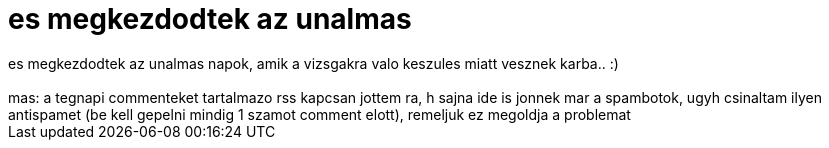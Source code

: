 = es megkezdodtek az unalmas

:slug: es_megkezdodtek_az_unalmas
:category: regi
:tags: hu
:date: 2007-01-04T20:43:43Z
++++
es megkezdodtek az unalmas napok, amik a vizsgakra valo keszules miatt vesznek karba.. :)<br><br>mas: a tegnapi commenteket tartalmazo rss kapcsan jottem ra, h sajna ide is jonnek mar a spambotok, ugyh csinaltam ilyen antispamet (be kell gepelni mindig 1 szamot comment elott), remeljuk ez megoldja a problemat<br>
++++
